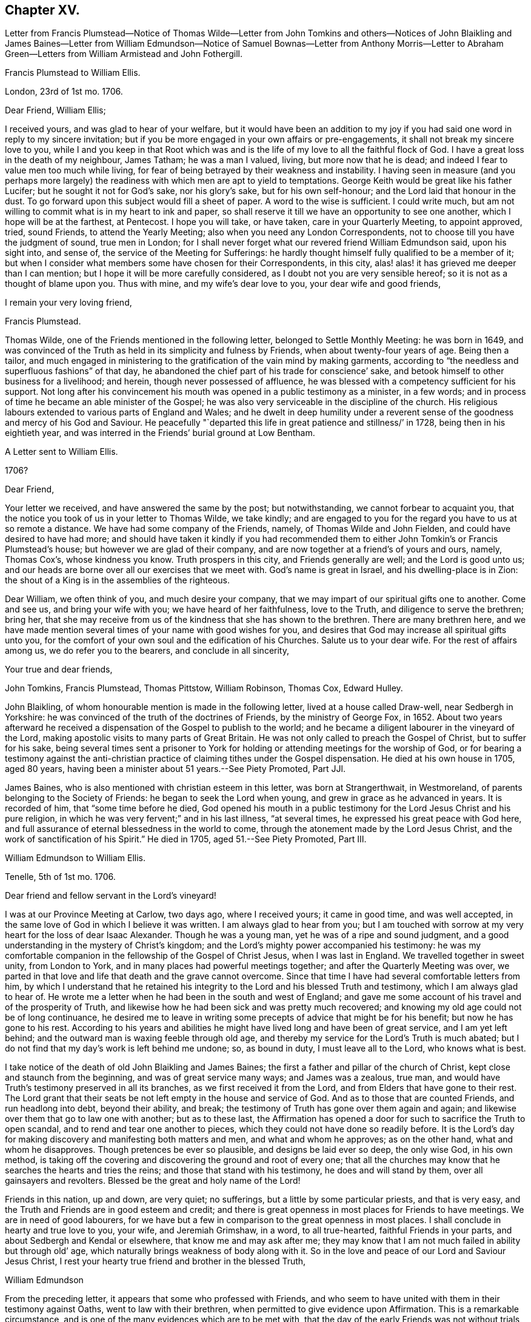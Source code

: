 == Chapter XV.

Letter from Francis Plumstead--Notice of Thomas Wilde--Letter from John
Tomkins and others--Notices of John Blaikling and James Baines--Letter
from William Edmundson--Notice of Samuel Bownas--Letter from Anthony Morris--Letter
to Abraham Green--Letters from William Armistead and John Fothergill.

Francis Plumstead to William Ellis.

London, 23rd of 1st mo.
1706.

Dear Friend, William Ellis;

I received yours, and was glad to hear of your welfare,
but it would have been an addition to my joy if you
had said one word in reply to my sincere invitation;
but if you be more engaged in your own affairs or pre-engagements,
it shall not break my sincere love to you,
while I and you keep in that Root which was and is the life
of my love to all the faithful flock of God.
I have a great loss in the death of my neighbour, James Tatham; he was a man I valued,
living, but more now that he is dead;
and indeed I fear to value men too much while living,
for fear of being betrayed by their weakness and instability.
I having seen in measure (and you perhaps more largely)
the readiness with which men are apt to yield to temptations.
George Keith would be great like his father Lucifer;
but he sought it not for God`'s sake, nor his glory`'s sake, but for his own self-honour;
and the Lord laid that honour in the dust.
To go forward upon this subject would fill a sheet of paper.
A word to the wise is sufficient.
I could write much, but am not willing to commit what is in my heart to ink and paper,
so shall reserve it till we have an opportunity to see one another,
which I hope will be at the farthest, at Pentecost.
I hope you will take, or have taken, care in your Quarterly Meeting, to appoint approved,
tried, sound Friends, to attend the Yearly Meeting;
also when you need any London Correspondents,
not to choose till you have the judgment of sound, true men in London;
for I shall never forget what our revered friend William Edmundson said,
upon his sight into, and sense of, the service of the Meeting for Sufferings:
he hardly thought himself fully qualified to be a member of it;
but when I consider what members some have chosen for their Correspondents, in this city,
alas! alas! it has grieved me deeper than I can mention;
but I hope it will be more carefully considered,
as I doubt not you are very sensible hereof; so it is not as a thought of blame upon you.
Thus with mine, and my wife`'s dear love to you, your dear wife and good friends,

I remain your very loving friend,

Francis Plumstead.

Thomas Wilde, one of the Friends mentioned in the following letter,
belonged to Settle Monthly Meeting: he was born in 1649,
and was convinced of the Truth as held in its simplicity and fulness by Friends,
when about twenty-four years of age.
Being then a tailor,
and much engaged in ministering to the gratification of the vain mind by making garments,
according to "`the needless and superfluous fashions`" of that day,
he abandoned the chief part of his trade for conscience`' sake,
and betook himself to other business for a livelihood; and herein,
though never possessed of affluence,
he was blessed with a competency sufficient for his support.
Not long after his convincement his mouth was opened in a public testimony as a minister,
in a few words; and in process of time he became an able minister of the Gospel;
he was also very serviceable in the discipline of the church.
His religious labours extended to various parts of England and Wales;
and he dwelt in deep humility under a reverent sense
of the goodness and mercy of his God and Saviour.
He peacefully "`departed this life in great patience and stillness/`' in 1728,
being then in his eightieth year,
and was interred in the Friends`' burial ground at Low Bentham.

A Letter sent to William Ellis.

1706?

Dear Friend,

Your letter we received, and have answered the same by the post; but notwithstanding,
we cannot forbear to acquaint you,
that the notice you took of us in your letter to Thomas Wilde, we take kindly;
and are engaged to you for the regard you have to us at so remote a distance.
We have had some company of the Friends, namely, of Thomas Wilde and John Fielden,
and could have desired to have had more;
and should have taken it kindly if you had recommended them
to either John Tomkin`'s or Francis Plumstead`'s house;
but however we are glad of their company,
and are now together at a friend`'s of yours and ours, namely, Thomas Cox`'s,
whose kindness you know.
Truth prospers in this city, and Friends generally are well;
and the Lord is good unto us;
and our heads are borne over all our exercises that we meet with.
God`'s name is great in Israel, and his dwelling-place is in Zion:
the shout of a King is in the assemblies of the righteous.

Dear William, we often think of you, and much desire your company,
that we may impart of our spiritual gifts one to another.
Come and see us, and bring your wife with you; we have heard of her faithfulness,
love to the Truth, and diligence to serve the brethren; bring her,
that she may receive from us of the kindness that she has shown to the brethren.
There are many brethren here,
and we have made mention several times of your name with good wishes for you,
and desires that God may increase all spiritual gifts unto you,
for the comfort of your own soul and the edification of his Churches.
Salute us to your dear wife.
For the rest of affairs among us, we do refer you to the bearers,
and conclude in all sincerity,

Your true and dear friends,

John Tomkins, Francis Plumstead, Thomas Pittstow, William Robinson, Thomas Cox,
Edward Hulley.

John Blaikling, of whom honourable mention is made in the following letter,
lived at a house called Draw-well, near Sedbergh in Yorkshire:
he was convinced of the truth of the doctrines of Friends, by the ministry of George Fox,
in 1652.
About two years afterward he received a dispensation
of the Gospel to publish to the world;
and he became a diligent labourer in the vineyard of the Lord,
making apostolic visits to many parts of Great Britain.
He was not only called to preach the Gospel of Christ, but to suffer for his sake,
being several times sent a prisoner to York for holding
or attending meetings for the worship of God,
or for bearing a testimony against the anti-christian
practice of claiming tithes under the Gospel dispensation.
He died at his own house in 1705, aged 80 years,
having been a minister about 51 years.--See Piety Promoted, Part JJl.

James Baines, who is also mentioned with christian esteem in this letter,
was born at Strangerthwait, in Westmoreland,
of parents belonging to the Society of Friends: he began to seek the Lord when young,
and grew in grace as he advanced in years.
It is recorded of him, that "`some time before he died,
God opened his mouth in a public testimony for the Lord Jesus Christ and his pure religion,
in which he was very fervent;`" and in his last illness, "`at several times,
he expressed his great peace with God here,
and full assurance of eternal blessedness in the world to come,
through the atonement made by the Lord Jesus Christ,
and the work of sanctification of his Spirit.`"
He died in 1705, aged 51.--See Piety Promoted, Part III.

William Edmundson to William Ellis.

Tenelle, 5th of 1st mo.
1706.

Dear friend and fellow servant in the Lord`'s vineyard!

I was at our Province Meeting at Carlow, two days ago, where I received yours;
it came in good time, and was well accepted,
in the same love of God in which I believe it was written.
I am always glad to hear from you;
but I am touched with sorrow at my very heart for the loss of dear Isaac Alexander.
Though he was a young man, yet he was of a ripe and sound judgment,
and a good understanding in the mystery of Christ`'s kingdom;
and the Lord`'s mighty power accompanied his testimony:
he was my comfortable companion in the fellowship of the Gospel of Christ Jesus,
when I was last in England.
We travelled together in sweet unity, from London to York,
and in many places had powerful meetings together;
and after the Quarterly Meeting was over,
we parted in that love and life that death and the grave cannot overcome.
Since that time I have had several comfortable letters from him,
by which I understand that he retained his integrity
to the Lord and his blessed Truth and testimony,
which I am always glad to hear of.
He wrote me a letter when he had been in the south and west of England;
and gave me some account of his travel and of the prosperity of Truth,
and likewise how he had been sick and was pretty much recovered;
and knowing my old age could not be of long continuance,
he desired me to leave in writing some precepts of advice that might be for his benefit;
but now he has gone to his rest.
According to his years and abilities he might have
lived long and have been of great service,
and I am yet left behind; and the outward man is waxing feeble through old age,
and thereby my service for the Lord`'s Truth is much abated;
but I do not find that my day`'s work is left behind me undone; so, as bound in duty,
I must leave all to the Lord, who knows what is best.

I take notice of the death of old John Blaikling and James Baines;
the first a father and pillar of the church of Christ,
kept close and staunch from the beginning, and was of great service many ways;
and James was a zealous, true man,
and would have Truth`'s testimony preserved in all its branches,
as we first received it from the Lord, and from Elders that have gone to their rest.
The Lord grant that their seats be not left empty in the house and service of God.
And as to those that are counted Friends, and run headlong into debt,
beyond their ability, and break;
the testimony of Truth has gone over them again and again;
and likewise over them that go to law one with another; but as to these last,
the Affirmation has opened a door for such to sacrifice the Truth to open scandal,
and to rend and tear one another to pieces,
which they could not have done so readily before.
It is the Lord`'s day for making discovery and manifesting both matters and men,
and what and whom he approves; as on the other hand, what and whom he disapproves.
Though pretences be ever so plausible, and designs be laid ever so deep,
the only wise God, in his own method,
is taking off the covering and discovering the ground and root of every one;
that all the churches may know that he searches the hearts and tries the reins;
and those that stand with his testimony, he does and will stand by them,
over all gainsayers and revolters.
Blessed be the great and holy name of the Lord!

Friends in this nation, up and down, are very quiet; no sufferings,
but a little by some particular priests, and that is very easy,
and the Truth and Friends are in good esteem and credit;
and there is great openness in most places for Friends to have meetings.
We are in need of good labourers,
for we have but a few in comparison to the great openness in most places.
I shall conclude in hearty and true love to you, your wife, and Jeremiah Grimshaw,
in a word, to all true-hearted, faithful Friends in your parts,
and about Sedbergh and Kendal or elsewhere, that know me and may ask after me;
they may know that I am not much failed in ability but through old`' age,
which naturally brings weakness of body along with it.
So in the love and peace of our Lord and Saviour Jesus Christ,
I rest your hearty true friend and brother in the blessed Truth,

William Edmundson

From the preceding letter, it appears that some who professed with Friends,
and who seem to have united with them in their testimony against Oaths,
went to law with their brethren, when permitted to give evidence upon Affirmation.
This is a remarkable circumstance,
and is one of the many evidences which are to be met with,
that the day of the early Friends was not without trials,
from persons who had joined the Society, but who, in various respects,
were not subject to the government of Christ.

Samuel Bownas, of whom honourable mention is made in the following letter,
was a native of Westmoreland, and born about 1676.
When about twenty years old,
he was awakened spiritually through the instrumentality of the ministry of Anne Wilson,
at Brigflats Meeting, near Sedbergh.
One month after this event he came forth in the ministry,
and soon became an able minister of the Gospel of Christ.
Much of his life was spent in apostolic journeys in Great Britain, Ireland, and America.
In the latter country he suffered imprisonment under
the persecution raised by George Keith.
In the latter part of his life, Samuel Bownas settled in Dorsetshire,
where he died in 1753, aged about 77 years.--See Life of Samuel Bownas.

Anthony Morris to William Ellis.

Pennsylvania, 5th of 1st mo.
1706.

Dear Friend, William Ellis;

In that love which abides and is unchangeable do I salute you,
not forgetting your labour of love, and your care over me,
for the Truth`'s sake and my soul`'s welfare.
I must confess now,
as I have often done to that which I received through you as an instrument,
although the work was the Lord`'s, and he it is who gives the increase.
Notwithstanding I knew the Lord in some degree,
and loved the Truth and the prosperity thereof,
for many years before your coming among us,
yet many things stood in my way that wanted to be removed;
and you were made serviceable to me therein; and now,
that you may reap something of your labours, which may add a little to your satisfaction,
I may inform you that the bread you cast upon the waters many days since, is, in part,
found again.
The Lord, if it be his will, continue to bless your labour,
and keep you faithful in his service to the end of your days;
the same I earnestly desire for myself,
with all the Lord`'s servants and labourers that
he has employed to run to and fro on his errands,
to call others and invite them to come to the marriage of our Heavenly King`'s Son,
who tells us, that in his Father`'s house are many mansions,
and we faithfully believe the report.
I shall not need to enlarge much on this subject, to you especially,
because you know more than I can tell you; but I know by experience,
that fathers love to hear their children talk a little in their minority and innocency;
and if the children do not speak altogether as well as they should,
the fathers will delight to teach them.
And since I have remembered you,
and given you an opportunity for some fatherly instructions,
I hope you will not forget me, for I stand in need.

And now I think it is time to break off from this subject, and acquaint you,
that these come by our friend Samuel Bownas, who is a brave fellow, a good workman,
and has done great and good service here, and we are reluctant to part with him;
but if you have any more such, let your prayers with mine be put up to our Master,
that he may send them forth among us; for here is abundance of work to be done,
and a great lack of workmen.
And now for a conclusion; in the sense of that Ancient Power,
which uniting in love makes us one, all the world over, when truly gathered into it,
do I again with sincere affection salute you,
and subscribe myself your friend and younger brother
in the fellowship of the Gospel of peace,
according to my measure,

Anthony Morris.

William Ellis to Abraham Green.

Airton, the 29th of 3rd mo.
1706.

Kind Friend,

Since I left you, you, with many others, have been much in my mind, and the more,
because the Lord`'s kindness was manifested among us;
and I heartily wish your growth and prosperity in the most precious Truth,
and that it may spread over all your country,
and that those that of late years have come to know it, may walk in it:
it was the just man`'s path of old; it was David`'s guide; it was the guide of Abraham,
Isaac, and Jacob; and by the strength that came from the fountain of it,
was Israel led through the wilderness and through the Red Sea;
and by the strength hereof, Caleb and Joshua inherited the good land;
what shall I say of the fame of the Fountain of it, but even as was said of old,
You have been our dwelling-place in all generations.
And blessed be the Lord that has made his arm bare in our time,
to bring many back that were gone into a bye path,
and to bring us to the discovery of a most excellent situation,
the glory of which cannot be told with the tongue of men;
and it is intended by Him that we should grow steadfast in the faith,
which gives victory over that which is to be done away,
and brings us into that state of preparation in which, at the last,
we may come to enjoy that which we have had in some measure a foresight of.
In order to this, I wish that I and all may hold fast that which has begun to work in us,
that so we may know a steadfast perseverance in that way that is
cast up for all that love the Lord Jesus Christ.

And kind friend, I desire you to give my dear love to all Friends about you,
and tell them my love is to them beyond words,
and that Friends are very often in my remembrance;
and I pray God to preserve you all and make his name
known more and more among the dark professors,
that it may be said as of old, that she that sat in solitary places,
and inhabited the wilderness, may sing for joy of heart,
Oh! blessing and honour to the name of the Lord forever and ever.
This is from your real well-wishing friend,
who desires that Truth may spread over all the earth,

William Ellis.

William Armistead to William Ellis.

Chester, North America, 24th of 5th mo.
1706.

Dear Friend, William Ellis;

Having this opportunity, by a vessel bound for Newcastle-upon-Tyne,
I am willing to let you hear from me, and to give you some account of our welfare,
which I doubt not you will be glad to hear of.
John Fothergill and I are both pretty well in health,
except overdone by hard travelling and heavy exercises,
abundance of which have fallen to our lot,
and they sometimes bring the body weak and low;
yet through the great mercy and goodness of our God,
strength has been given us to hold on our way hitherto.

Since the last Yearly Meeting at Philadelphia, we have been in the eastward country,
and in New England, and on Long Island, where we spent much more time than we expected,
by reason that we could not be clear without being at their Monthly, Quarterly,
and Yearly Meetings of business.
This has cost us many miles travel.
At these meetings there was a service for us,
not only in bearing public testimony for the Truth,
but also in endeavouring to settle some good order and discipline in the Church;
for although many are convinced of the Truth in these parts, and make profession of it,
yet there has been a lack of good discipline;
and this has been an inlet to abundance of looseness and improper liberty.
But there is a pretty people arising who are willing to take hold of the work;
and in whose hands I have a strong hope the Lord will carry it on,
to his own honour and their comfort; and I think I may say,
Truth gets ground and rises over the heads of such as have
stood to prevent the stroke from coming upon iniquity,
and their hands grow weaker, their knees feebler, and their number fewer,
so that I think I may say, a consumption has taken hold of the Lord`'s enemies.
There is a pretty people upon Rhode Island, who are many of them young;
they are both zealous and knowing;
I hope the Lord will make some of them a blessing to the country.

The present are troublesome times in the eastern parts of New England;
the Indians are often breaking in upon them,
and sometimes killing and carrying away captive some of our poor Friends,
who seem to be in continual jeopardy of their lives,
but most have hitherto been marvellously preserved.
We came from New England to Long Island Yearly Meeting,
and went back to Rhode Island Yearly Meeting, both of which were very large,
and owned by the power of Truth in a good degree, to the comfort of many hearts.
There is at present upon Long Island a considerable
breaking in of the Truth upon many young people,
and great tenderness among them.
I have not heard one word from you, nor had one line,
though I have written several times to you;
you may be sure I should have been glad of a letter; but if I be not worthy,
I must be content without one.
Remember my dear love to Friends, and to my relations,
and take the same to yourself and wife and family, from your exercised friend,
though well content with my portion,

William Armistead.

John Fothergill to William Ellis.

Philadelphia, 9th of 6th mo.
1706.

My Near And Esteemed Friend,

Whom I dearly love,
and often remember in a near and sweet manner in these wilderness countries,
where William Armistead and I have good reason to be satisfied that the Truth has led us;
and my spirit of late time has been particularly inclined to write a few lines unto you;
but this day, came a few lines by Samuel Carpenter to our hand from you,
of which we are truly glad, which has increased the openness of my heart towards you,
which is occasioned and maintained by the bowing, melting life of the blessed Truth,
whereby the great and merciful Hand prevailed upon us,
when far out of favour with the Lord; and by the continued extending of it,
he has led step by step to where he is pleased in some measure to make use of us;
and he is also a careful provider of strength and
counsel to his little ones in needful times.
In awfulness of soul my heart bows before him at this season,
in the sense of that engaging virtue whereby the Lord`'s people, that are really so,
are made really and truly near, although their bodies be far apart.

I would not write largely, my companion having written a pretty large account already,
but my heart being solidly affected in living love, gives you these few lines,
hoping you will feel a little of the frame and travail of our spirits,
and continue yours for us.
We have a pretty deep share in searching work,
which sometimes takes fast hold both of body and mind;
yet we have some reason to hope it will not be altogether lost labour;
for though things in some places are very poor, and life very low and scarce,
yet there is now more room for labour, in order for the removal of obstructions,
than there has been heretofore.
Here is lately some account come from the east of New England,
of more damage being done by the Indians,
yet Friends keep their places finely in a general way;
and hitherto the Almighty has preserved them.
The Lord God keep them and all in due subjection to him, and in confidence in him,
and reverent, under the renewings of his mercies, is my strong cry.
Here is a suffering people, yet too many more zealous for earth than heaven;
though the earth does not favour many as it has done.

Samuel Carpenter and his wife, and David Lloyd and his wife, give their love to you,
and many more.
We came this day out of the Jerseys, from visiting Friends there,
and find hard searching to get way for the Truth, yet have some hope,
because there are growing spirits for the Truth`'s sake,
and we are now intending to visit this Province, having been very little in it,
and to stay the Yearly Meeting, and so down to Maryland, if the Lord will,
and towards Virginia and Carolina,
supposing it will be the latter part of winter at the soonest,
before we can be clear of this Continent.
Clearing exercise seems to prolong our journey beyond what was hoped for;
but through the continued goodness of the Almighty,
and the renewing of that love and virtue which drove us here,
we are pretty clear of begrudging our time or strength,
yet we hope we shall spare no reasonable pains to shorten time.
In the renewing of abiding love I salute you and your dear wife, R. Wilkinson and wife,
and your family, and our dear Friends at the Quarterly Meeting, as you are free.
Thus concludes your companion, in my small measure,
in travail for the spreading of the fame and beauty
of the Truth to the ends of the earth.
Farewell!

John Fothergill.
